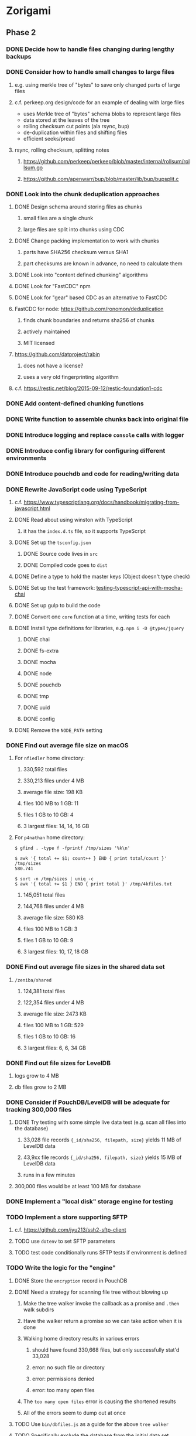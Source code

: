 * Zorigami
** Phase 2
*** DONE Decide how to handle files changing during lengthy backups
*** DONE Consider how to handle small changes to large files
**** e.g. using merkle tree of "bytes" to save only changed parts of large files
**** c.f. perkeep.org design/code for an example of dealing with large files
- uses Merkle tree of "bytes" schema blobs to represent large files
- data stored at the leaves of the tree
- rolling checksum cut points (ala rsync, bup)
- de-duplication within files and shifting files
- efficient seeks/pread
**** rsync, rolling checksum, splitting notes
***** https://github.com/perkeep/perkeep/blob/master/internal/rollsum/rollsum.go
***** https://github.com/apenwarr/bup/blob/master/lib/bup/bupsplit.c
*** DONE Look into the chunk deduplication approaches
**** DONE Design schema around storing files as chunks
***** small files are a single chunk
***** large files are split into chunks using CDC
**** DONE Change packing implementation to work with chunks
***** parts have SHA256 checksum versus SHA1
***** part checksums are known in advance, no need to calculate them
**** DONE Look into "content defined chunking" algorithms
**** DONE Look for "FastCDC" npm
**** DONE Look for "gear" based CDC as an alternative to FastCDC
**** FastCDC for node: https://github.com/ronomon/deduplication
***** finds chunk boundaries and returns sha256 of chunks
***** actively maintained
***** MIT licensed
**** https://github.com/datproject/rabin
***** does not have a license?
***** uses a very old fingerprinting algorithm
**** c.f. https://restic.net/blog/2015-09-12/restic-foundation1-cdc
*** DONE Add content-defined chunking functions
*** DONE Write function to assemble chunks back into original file
*** DONE Introduce logging and replace =console= calls with logger
*** DONE Introduce config library for configuring different environments
*** DONE Introduce pouchdb and code for reading/writing data
*** DONE Rewrite JavaScript code using TypeScript
**** c.f. https://www.typescriptlang.org/docs/handbook/migrating-from-javascript.html
**** DONE Read about using winston with TypeScript
***** it has the =index.d.ts= file, so it supports TypeScript
**** DONE Set up the =tsconfig.json=
***** DONE Source code lives in =src=
***** DONE Compiled code goes to =dist=
**** DONE Define a type to hold the master keys (Object doesn't type check)
**** DONE Set up the test framework: [[https://tutorialedge.net/typescript/testing-typescript-api-with-mocha-chai/][testing-typescript-api-with-mocha-chai]]
**** DONE Set up gulp to build the code
**** DONE Convert one =core= function at a time, writing tests for each
**** DONE Install type definitions for libraries, e.g. =npm i -D @types/jquery=
***** DONE chai
***** DONE fs-extra
***** DONE mocha
***** DONE node
***** DONE pouchdb
***** DONE tmp
***** DONE uuid
***** DONE config
**** DONE Remove the =NODE_PATH= setting
*** DONE Find out average file size on macOS
**** For ~nfiedler~ home directory:
***** 330,592 total files
***** 330,213 files under 4 MB
***** average file size: 198 KB
***** files 100 MB to 1 GB: 11
***** files 1 GB to 10 GB: 4
***** 3 largest files: 14, 14, 16 GB
**** For ~p4nathan~ home directory:
#+BEGIN_SRC shell
$ gfind . -type f -fprintf /tmp/sizes '%k\n'

$ awk '{ total += $1; count++ } END { print total/count }' /tmp/sizes
580.741

$ sort -n /tmp/sizes | uniq -c
$ awk '{ total += $1 } END { print total }' /tmp/4kfiles.txt
#+END_SRC
***** 145,051 total files
***** 144,768 files under 4 MB
***** average file size: 580 KB
***** files 100 MB to 1 GB: 3
***** files 1 GB to 10 GB: 9
***** 3 largest files: 10, 17, 18 GB
*** DONE Find out average file sizes in the shared data set
**** =/zeniba/shared=
***** 124,381 total files
***** 122,354 files under 4 MB
***** average file size: 2473 KB
***** files 100 MB to 1 GB: 529
***** files 1 GB to 10 GB: 16
***** 3 largest files: 6, 6, 34 GB
*** DONE Find out file sizes for LevelDB
**** logs grow to 4 MB
**** db files grow to 2 MB
*** DONE Consider if PouchDB/LevelDB will be adequate for tracking 300,000 files
**** DONE Try testing with some simple live data test (e.g. scan all files into the database)
***** 33,028 file records ={_id/sha256, filepath, size}= yields 11 MB of LevelDB data
***** 43,9xx file records ={_id/sha256, filepath, size}= yields 15 MB of LevelDB data
***** runs in a few minutes
**** 300,000 files would be at least 100 MB for database
*** DONE Implement a "local disk" storage engine for testing
*** TODO Implement a store supporting SFTP
**** c.f. https://github.com/jyu213/ssh2-sftp-client
**** TODO use =dotenv= to set SFTP parameters
**** TODO test code conditionally runs SFTP tests if environment is defined
*** TODO Write the logic for the "engine"
**** DONE Store the ~encryption~ record in PouchDB
**** DONE Need a strategy for scanning file tree without blowing up
***** Make the tree walker invoke the callback as a promise and =.then= walk subdirs
***** Have the walker return a promise so we can take action when it is done
***** Walking home directory results in various errors
****** should have found 330,668 files, but only successfully stat'd 33,028
****** error: no such file or directory
****** error: permissions denied
****** error: too many open files
***** The ~too many open files~ error is causing the shortened results
***** All of the errors seem to dump out at once
**** TODO Use =bin/dbfiles.js= as a guide for the above ~tree walker~
**** TODO Specifically exclude the database from the initial data set
**** TODO Produce a ~working~ snapshot of the dataset
**** TODO Detect symbolic links and store their reference
- Use =fs.lstat()= and =stats.isSymbolicLink()= to detect symlinks
- Store the mode in the tree as =lrwxr-xr-x= (give or take some bits)
- Store the link value as the =checksum= in the tree (since there is no file)
**** TODO Compute the difference from the previous snapshot
**** TODO Produce and upload pack files containing new/changed files
***** TODO Fill a queue of N file objects to allow fitting chunks to packs
(but without having all files in memory at once, which could be many the first time)
***** TODO Split large files across packs
*** TODO Consider if =Chunk= should have its own module, and more functions
*** TODO Consider if =database= module should define a =Document= type
*** TODO Consider how to support deduplication across multiple computers
*** TODO Update the architecture and data model in =NOTES.md=
** Phase 3
*** TODO Use starter [[https://github.com/Microsoft/TypeScript-Node-Starter#typescript-node-starter][guide]] to get Node set up with TypeScript
***** TODO Look more at how https://github.com/TypeStrong/ts-node can be used
***** TODO Is rewriting =app.js= worthwhile or necessary?
***** TODO Translate the routes
*** TODO Maybe rewrite =gulpfile.ts= in TypeScript
***** c.f. https://github.com/TypeStrong/ts-node
***** https://github.com/vvakame/typescript-project-sample/blob/master/gulpfile.ts
*** TODO Introduce GraphQL backend and schema
**** TODO Define the schema
**** TODO Write a simple resolver
**** TODO Write a unit test
*** TODO Write a ReasonML frontend
**** TODO Add =bs-platform= dependency and =bsconfig.json= file
**** TODO Put front-end code in a directory named =web-src=
**** TODO Set up =gulp= and =webpack= to build the front-end code
**** TODO Set up the routing
**** TODO Write a simple home page that shows something
** Phase 4
*** TODO Use this to replace =replicaz= by persisting over SFTP
*** TODO Design the cloud interface code to be service agnostic
**** Same basic plugin design as the stores
*** TODO Store database in a bucket named after the "computer UUID"
*** TODO Store pack files in Google Cloud Storage
- https://github.com/googleapis/nodejs-storage/
** Phase 5
*** TODO Consider storing xattrs in separate blobs (to deduplicate)
**** TODO Keep the entries in sorted order with a deterministic format
**** TODO Looks like xattrs tend to have a lot of zero bytes
*** TODO Support snapshots consisting only of mode/owner changes
**** i.e. no file content changes, just the database records
*** TODO Store pack files in Amazon Glacier
**** c.f. https://docs.aws.amazon.com/sdk-for-javascript/v2/developer-guide/welcome.html
**** Offer user option to use "expedited" retrievals so they go faster

*** TODO Automatically prune backups more then N months old
**** For Google and Amazon, anything older than 90 days is free to remove
**** This would be a configuration setting, with defaults and path-specific
* Electron App
** Phase N
*** TODO Write it in TypeScript
*** TODO Create a system tray icon/widget
**** Popup menu like Time Machine
**** Show current status, last backup
**** Action to open the app and examine snapshots
**** Action to open the app and check settings
